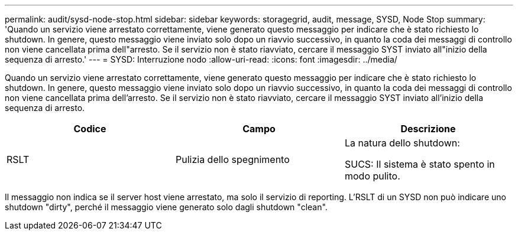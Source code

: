 ---
permalink: audit/sysd-node-stop.html 
sidebar: sidebar 
keywords: storagegrid, audit, message, SYSD, Node Stop 
summary: 'Quando un servizio viene arrestato correttamente, viene generato questo messaggio per indicare che è stato richiesto lo shutdown. In genere, questo messaggio viene inviato solo dopo un riavvio successivo, in quanto la coda dei messaggi di controllo non viene cancellata prima dell"arresto. Se il servizio non è stato riavviato, cercare il messaggio SYST inviato all"inizio della sequenza di arresto.' 
---
= SYSD: Interruzione nodo
:allow-uri-read: 
:icons: font
:imagesdir: ../media/


[role="lead"]
Quando un servizio viene arrestato correttamente, viene generato questo messaggio per indicare che è stato richiesto lo shutdown. In genere, questo messaggio viene inviato solo dopo un riavvio successivo, in quanto la coda dei messaggi di controllo non viene cancellata prima dell'arresto. Se il servizio non è stato riavviato, cercare il messaggio SYST inviato all'inizio della sequenza di arresto.

|===
| Codice | Campo | Descrizione 


 a| 
RSLT
 a| 
Pulizia dello spegnimento
 a| 
La natura dello shutdown:

SUCS: Il sistema è stato spento in modo pulito.

|===
Il messaggio non indica se il server host viene arrestato, ma solo il servizio di reporting. L'RSLT di un SYSD non può indicare uno shutdown "dirty", perché il messaggio viene generato solo dagli shutdown "clean".
